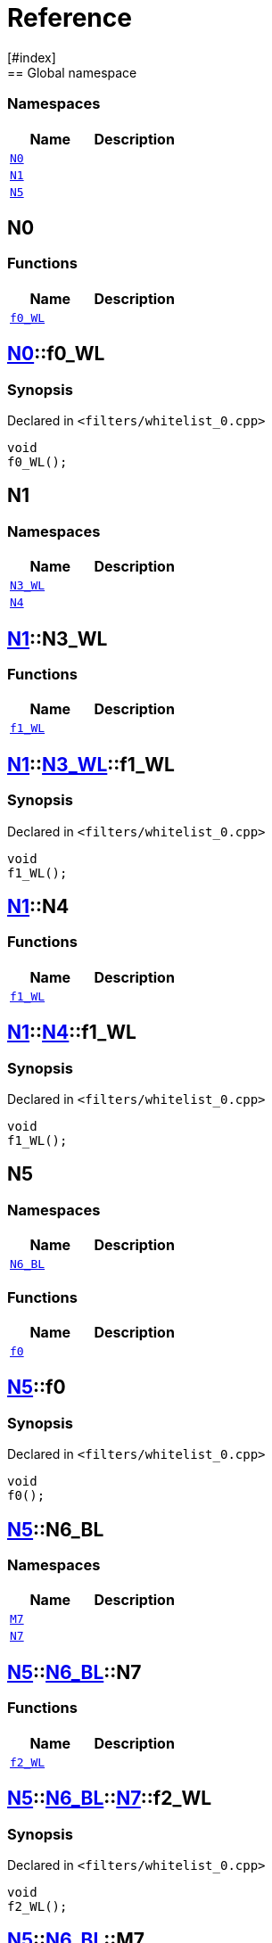 = Reference
:mrdocs:
[#index]
== Global namespace

=== Namespaces
[cols=2]
|===
| Name | Description 

| <<#N0,`N0`>> 
| 
    
| <<#N1,`N1`>> 
| 
    
| <<#N5,`N5`>> 
| 
    
|===

[#N0]
== N0

=== Functions
[cols=2]
|===
| Name | Description 

| <<#N0-f0_WL,`pass:[f0_WL]`>> 
| 
    
|===

[#N0-f0_WL]
== <<#N0,N0>>::pass:[f0_WL]



=== Synopsis

Declared in `<pass:[filters/whitelist_0.cpp]>`

[source,cpp,subs="verbatim,macros,-callouts"]
----
void
pass:[f0_WL]();
----








[#N1]
== N1

=== Namespaces
[cols=2]
|===
| Name | Description 

| <<#N1-N3_WL,`pass:[N3_WL]`>> 
| 
    
| <<#N1-N4,`N4`>> 
| 
    
|===

[#N1-N3_WL]
== <<#N1,N1>>::pass:[N3_WL]

=== Functions
[cols=2]
|===
| Name | Description 

| <<#N1-N3_WL-f1_WL,`pass:[f1_WL]`>> 
| 
    
|===

[#N1-N3_WL-f1_WL]
== <<#N1,N1>>::<<#N1-N3_WL,pass:[N3_WL]>>::pass:[f1_WL]



=== Synopsis

Declared in `<pass:[filters/whitelist_0.cpp]>`

[source,cpp,subs="verbatim,macros,-callouts"]
----
void
pass:[f1_WL]();
----








[#N1-N4]
== <<#N1,N1>>::N4

=== Functions
[cols=2]
|===
| Name | Description 

| <<#N1-N4-f1_WL,`pass:[f1_WL]`>> 
| 
    
|===

[#N1-N4-f1_WL]
== <<#N1,N1>>::<<#N1-N4,N4>>::pass:[f1_WL]



=== Synopsis

Declared in `<pass:[filters/whitelist_0.cpp]>`

[source,cpp,subs="verbatim,macros,-callouts"]
----
void
pass:[f1_WL]();
----








[#N5]
== N5

=== Namespaces
[cols=2]
|===
| Name | Description 

| <<#N5-N6_BL,`pass:[N6_BL]`>> 
| 
    
|===
=== Functions
[cols=2]
|===
| Name | Description 

| <<#N5-f0,`f0`>> 
| 
    
|===

[#N5-f0]
== <<#N5,N5>>::f0



=== Synopsis

Declared in `<pass:[filters/whitelist_0.cpp]>`

[source,cpp,subs="verbatim,macros,-callouts"]
----
void
f0();
----








[#N5-N6_BL]
== <<#N5,N5>>::pass:[N6_BL]

=== Namespaces
[cols=2]
|===
| Name | Description 

| <<#N5-N6_BL-M7,`M7`>> 
| 
    
| <<#N5-N6_BL-N7,`N7`>> 
| 
    
|===

[#N5-N6_BL-N7]
== <<#N5,N5>>::<<#N5-N6_BL,pass:[N6_BL]>>::N7

=== Functions
[cols=2]
|===
| Name | Description 

| <<#N5-N6_BL-N7-f2_WL,`pass:[f2_WL]`>> 
| 
    
|===

[#N5-N6_BL-N7-f2_WL]
== <<#N5,N5>>::<<#N5-N6_BL,pass:[N6_BL]>>::<<#N5-N6_BL-N7,N7>>::pass:[f2_WL]



=== Synopsis

Declared in `<pass:[filters/whitelist_0.cpp]>`

[source,cpp,subs="verbatim,macros,-callouts"]
----
void
pass:[f2_WL]();
----








[#N5-N6_BL-M7]
== <<#N5,N5>>::<<#N5-N6_BL,pass:[N6_BL]>>::M7

=== Functions
[cols=2]
|===
| Name | Description 

| <<#N5-N6_BL-M7-f2_WL,`pass:[f2_WL]`>> 
| 
    
|===

[#N5-N6_BL-M7-f2_WL]
== <<#N5,N5>>::<<#N5-N6_BL,pass:[N6_BL]>>::<<#N5-N6_BL-M7,M7>>::pass:[f2_WL]



=== Synopsis

Declared in `<pass:[filters/whitelist_0.cpp]>`

[source,cpp,subs="verbatim,macros,-callouts"]
----
void
pass:[f2_WL]();
----










[.small]#Created with https://www.mrdocs.com[MrDocs]#
